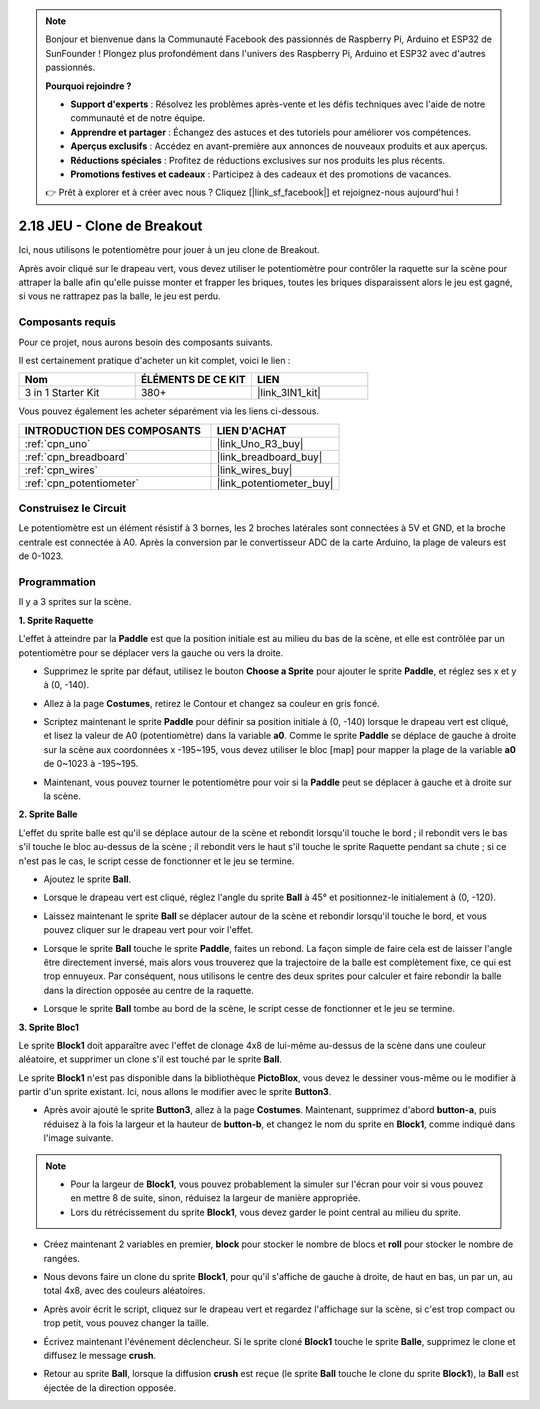 .. note::

    Bonjour et bienvenue dans la Communauté Facebook des passionnés de Raspberry Pi, Arduino et ESP32 de SunFounder ! Plongez plus profondément dans l'univers des Raspberry Pi, Arduino et ESP32 avec d'autres passionnés.

    **Pourquoi rejoindre ?**

    - **Support d'experts** : Résolvez les problèmes après-vente et les défis techniques avec l'aide de notre communauté et de notre équipe.
    - **Apprendre et partager** : Échangez des astuces et des tutoriels pour améliorer vos compétences.
    - **Aperçus exclusifs** : Accédez en avant-première aux annonces de nouveaux produits et aux aperçus.
    - **Réductions spéciales** : Profitez de réductions exclusives sur nos produits les plus récents.
    - **Promotions festives et cadeaux** : Participez à des cadeaux et des promotions de vacances.

    👉 Prêt à explorer et à créer avec nous ? Cliquez [|link_sf_facebook|] et rejoignez-nous aujourd'hui !

.. _sh_breakout_clone:

2.18 JEU - Clone de Breakout
============================

Ici, nous utilisons le potentiomètre pour jouer à un jeu clone de Breakout.

Après avoir cliqué sur le drapeau vert, vous devez utiliser le potentiomètre pour contrôler la raquette sur la scène pour attraper la balle afin qu'elle puisse monter et frapper les briques, toutes les briques disparaissent alors le jeu est gagné, si vous ne rattrapez pas la balle, le jeu est perdu.

.. image:: img/17_brick.png

Composants requis
---------------------

Pour ce projet, nous aurons besoin des composants suivants.

Il est certainement pratique d'acheter un kit complet, voici le lien :

.. list-table::
    :widths: 20 20 20
    :header-rows: 1

    *   - Nom	
        - ÉLÉMENTS DE CE KIT
        - LIEN
    *   - 3 in 1 Starter Kit
        - 380+
        - |link_3IN1_kit|

Vous pouvez également les acheter séparément via les liens ci-dessous.

.. list-table::
    :widths: 30 20
    :header-rows: 1

    *   - INTRODUCTION DES COMPOSANTS
        - LIEN D'ACHAT

    *   - :ref:`cpn_uno`
        - |link_Uno_R3_buy|
    *   - :ref:`cpn_breadboard`
        - |link_breadboard_buy|
    *   - :ref:`cpn_wires`
        - |link_wires_buy|
    *   - :ref:`cpn_potentiometer`
        - |link_potentiometer_buy|

Construisez le Circuit
-----------------------

Le potentiomètre est un élément résistif à 3 bornes, les 2 broches latérales sont connectées à 5V et GND, et la broche centrale est connectée à A0. Après la conversion par le convertisseur ADC de la carte Arduino, la plage de valeurs est de 0-1023.

.. image:: img/circuit/potentiometer_circuit.png

Programmation
------------------

Il y a 3 sprites sur la scène.

**1. Sprite Raquette**

L'effet à atteindre par la **Paddle** est que la position initiale est au milieu du bas de la scène, et elle est contrôlée par un potentiomètre pour se déplacer vers la gauche ou vers la droite.

* Supprimez le sprite par défaut, utilisez le bouton **Choose a Sprite** pour ajouter le sprite **Paddle**, et réglez ses x et y à (0, -140).

.. image:: img/17_padd1.png

* Allez à la page **Costumes**, retirez le Contour et changez sa couleur en gris foncé.

.. image:: img/17_padd3.png


* Scriptez maintenant le sprite **Paddle** pour définir sa position initiale à (0, -140) lorsque le drapeau vert est cliqué, et lisez la valeur de A0 (potentiomètre) dans la variable **a0**. Comme le sprite **Paddle** se déplace de gauche à droite sur la scène aux coordonnées x -195~195, vous devez utiliser le bloc [map] pour mapper la plage de la variable **a0** de 0~1023 à -195~195. 

.. image:: img/17_padd2.png

* Maintenant, vous pouvez tourner le potentiomètre pour voir si la **Paddle** peut se déplacer à gauche et à droite sur la scène.

**2. Sprite Balle**

L'effet du sprite balle est qu'il se déplace autour de la scène et rebondit lorsqu'il touche le bord ; il rebondit vers le bas s'il touche le bloc au-dessus de la scène ; il rebondit vers le haut s'il touche le sprite Raquette pendant sa chute ; si ce n'est pas le cas, le script cesse de fonctionner et le jeu se termine.


* Ajoutez le sprite **Ball**.

.. image:: img/17_ball1.png

* Lorsque le drapeau vert est cliqué, réglez l'angle du sprite **Ball** à 45° et positionnez-le initialement à (0, -120).

.. image:: img/17_ball2.png

* Laissez maintenant le sprite **Ball** se déplacer autour de la scène et rebondir lorsqu'il touche le bord, et vous pouvez cliquer sur le drapeau vert pour voir l'effet.

.. image:: img/17_ball3.png

* Lorsque le sprite **Ball** touche le sprite **Paddle**, faites un rebond. La façon simple de faire cela est de laisser l'angle être directement inversé, mais alors vous trouverez que la trajectoire de la balle est complètement fixe, ce qui est trop ennuyeux. Par conséquent, nous utilisons le centre des deux sprites pour calculer et faire rebondir la balle dans la direction opposée au centre de la raquette.

.. image:: img/17_ball4.png

.. image:: img/17_ball6.png

* Lorsque le sprite **Ball** tombe au bord de la scène, le script cesse de fonctionner et le jeu se termine.

.. image:: img/17_ball5.png


**3. Sprite Bloc1**

Le sprite **Block1** doit apparaître avec l'effet de clonage 4x8 de lui-même au-dessus de la scène dans une couleur aléatoire, et supprimer un clone s'il est touché par le sprite **Ball**.

Le sprite **Block1** n'est pas disponible dans la bibliothèque **PictoBlox**, vous devez le dessiner vous-même ou le modifier à partir d'un sprite existant. Ici, nous allons le modifier avec le sprite **Button3**.

* Après avoir ajouté le sprite **Button3**, allez à la page **Costumes**. Maintenant, supprimez d'abord **button-a**, puis réduisez à la fois la largeur et la hauteur de **button-b**, et changez le nom du sprite en **Block1**, comme indiqué dans l'image suivante.

.. note::

    * Pour la largeur de **Block1**, vous pouvez probablement la simuler sur l'écran pour voir si vous pouvez en mettre 8 de suite, sinon, réduisez la largeur de manière appropriée.
    * Lors du rétrécissement du sprite **Block1**, vous devez garder le point central au milieu du sprite.

.. image:: img/17_bri2.png

* Créez maintenant 2 variables en premier, **block** pour stocker le nombre de blocs et **roll** pour stocker le nombre de rangées.

.. image:: img/17_bri3.png

* Nous devons faire un clone du sprite **Block1**, pour qu'il s'affiche de gauche à droite, de haut en bas, un par un, au total 4x8, avec des couleurs aléatoires.

.. image:: img/17_bri4.png

* Après avoir écrit le script, cliquez sur le drapeau vert et regardez l'affichage sur la scène, si c'est trop compact ou trop petit, vous pouvez changer la taille.

.. image:: img/17_bri5.png

* Écrivez maintenant l'événement déclencheur. Si le sprite cloné **Block1** touche le sprite **Balle**, supprimez le clone et diffusez le message **crush**.

.. image:: img/17_bri6.png

* Retour au sprite **Ball**, lorsque la diffusion **crush** est reçue (le sprite **Ball** touche le clone du sprite **Block1**), la **Ball** est éjectée de la direction opposée.

.. image:: img/17_ball7.png







